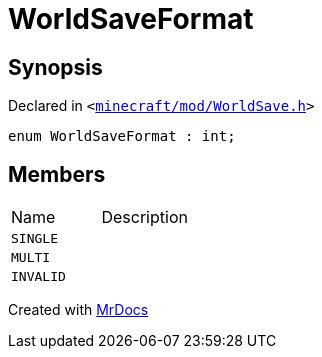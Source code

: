 [#WorldSaveFormat]
= WorldSaveFormat
:relfileprefix: 
:mrdocs:


== Synopsis

Declared in `&lt;https://github.com/PrismLauncher/PrismLauncher/blob/develop/launcher/minecraft/mod/WorldSave.h#L30[minecraft&sol;mod&sol;WorldSave&period;h]&gt;`

[source,cpp,subs="verbatim,replacements,macros,-callouts"]
----
enum WorldSaveFormat : int;
----

== Members

[,cols=2]
|===
|Name |Description
|`SINGLE`
|
|`MULTI`
|
|`INVALID`
|
|===



[.small]#Created with https://www.mrdocs.com[MrDocs]#
